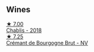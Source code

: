
** Wines

#+begin_export html
<div class="flex-container">
  <a class="flex-item flex-item-left" href="/wines/8ca732d2-d35b-4b9a-9b01-e68fc2ebe3d4.html">
    <img class="flex-bottle" src="/images/8c/a732d2-d35b-4b9a-9b01-e68fc2ebe3d4/2021-03-03-20-24-22-564DA641-3048-4F67-81B9-3C96CC9AC232-1-105-c.webp"></img>
    <section class="h text-small text-lighter">★ 7.00</section>
    <section class="h text-bolder">Chablis - 2018</section>
  </a>

  <a class="flex-item flex-item-right" href="/wines/49087ec0-ce5e-469a-a6c3-9b967f748e1f.html">
    <img class="flex-bottle" src="/images/49/087ec0-ce5e-469a-a6c3-9b967f748e1f/2022-06-05-10-50-28-ADCD7911-5E14-43E5-A2DF-F786A0FF8344-1-105-c.webp"></img>
    <section class="h text-small text-lighter">★ 7.25</section>
    <section class="h text-bolder">Crémant de Bourgogne Brut - NV</section>
  </a>

</div>
#+end_export
